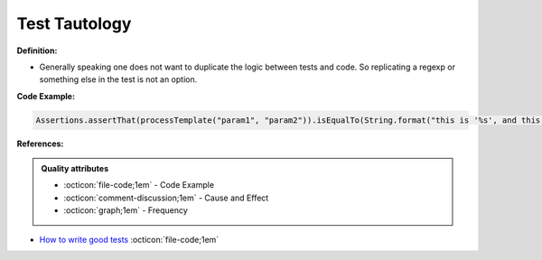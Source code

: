 Test Tautology
^^^^^
**Definition:**

* Generally speaking one does not want to duplicate the logic between tests and code. So replicating a regexp or something else in the test is not an option.


**Code Example:**

.. code-block:: ruby

  Assertions.assertThat(processTemplate("param1", "param2")).isEqualTo(String.format("this is '%s', and this is '%s'", param1, param2));

**References:**

.. admonition:: Quality attributes

    * :octicon:`file-code;1em` -  Code Example
    * :octicon:`comment-discussion;1em` -  Cause and Effect
    * :octicon:`graph;1em` -  Frequency

* `How to write good tests <https://github.com/mockito/mockito/wiki/How-to-write-good-tests>`_ :octicon:`file-code;1em`

